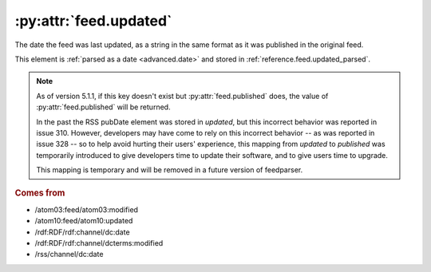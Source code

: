 .. _reference.feed.updated:

:py:attr:`feed.updated`
=======================

The date the feed was last updated, as a string in the same format as it was
published in the original feed.

This element is :ref:`parsed as a date <advanced.date>` and stored in
:ref:`reference.feed.updated_parsed`.


.. note::

    As of version 5.1.1, if this key doesn't exist but
    :py:attr:`feed.published` does, the value of
    :py:attr:`feed.published` will be returned.

    In the past the RSS pubDate element was stored in `updated`, but this incorrect
    behavior was reported in issue 310. However, developers may have come to rely
    on this incorrect behavior -- as was reported in issue 328 -- so to help avoid
    hurting their users' experience, this mapping from `updated` to `published` was
    temporarily introduced to give developers time to update their software, and to
    give users time to upgrade.

    This mapping is temporary and will be removed in a future version of
    feedparser.


.. rubric:: Comes from

* /atom03:feed/atom03:modified
* /atom10:feed/atom10:updated
* /rdf:RDF/rdf:channel/dc:date
* /rdf:RDF/rdf:channel/dcterms:modified
* /rss/channel/dc:date


.. seealso::

    * :ref:`reference.feed.updated_parsed`
